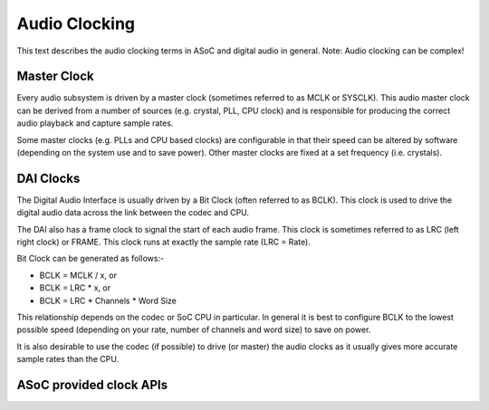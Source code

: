==============
Audio Clocking
==============

This text describes the audio clocking terms in ASoC and digital audio in
general. Note: Audio clocking can be complex!


Master Clock
------------

Every audio subsystem is driven by a master clock (sometimes referred to as MCLK
or SYSCLK). This audio master clock can be derived from a number of sources
(e.g. crystal, PLL, CPU clock) and is responsible for producing the correct
audio playback and capture sample rates.

Some master clocks (e.g. PLLs and CPU based clocks) are configurable in that
their speed can be altered by software (depending on the system use and to save
power). Other master clocks are fixed at a set frequency (i.e. crystals).


DAI Clocks
----------
The Digital Audio Interface is usually driven by a Bit Clock (often referred to
as BCLK). This clock is used to drive the digital audio data across the link
between the codec and CPU.

The DAI also has a frame clock to signal the start of each audio frame. This
clock is sometimes referred to as LRC (left right clock) or FRAME. This clock
runs at exactly the sample rate (LRC = Rate).

Bit Clock can be generated as follows:-

- BCLK = MCLK / x, or
- BCLK = LRC * x, or
- BCLK = LRC * Channels * Word Size

This relationship depends on the codec or SoC CPU in particular. In general
it is best to configure BCLK to the lowest possible speed (depending on your
rate, number of channels and word size) to save on power.

It is also desirable to use the codec (if possible) to drive (or master) the
audio clocks as it usually gives more accurate sample rates than the CPU.

ASoC provided clock APIs
------------------------

.. kernel-doc:: sound/soc/soc-dai.c
   :identifiers: snd_soc_dai_set_sysclk

.. kernel-doc:: sound/soc/soc-dai.c
   :identifiers: snd_soc_dai_set_clkdiv

.. kernel-doc:: sound/soc/soc-dai.c
   :identifiers: snd_soc_dai_set_pll

.. kernel-doc:: sound/soc/soc-dai.c
   :identifiers: snd_soc_dai_set_bclk_ratio
